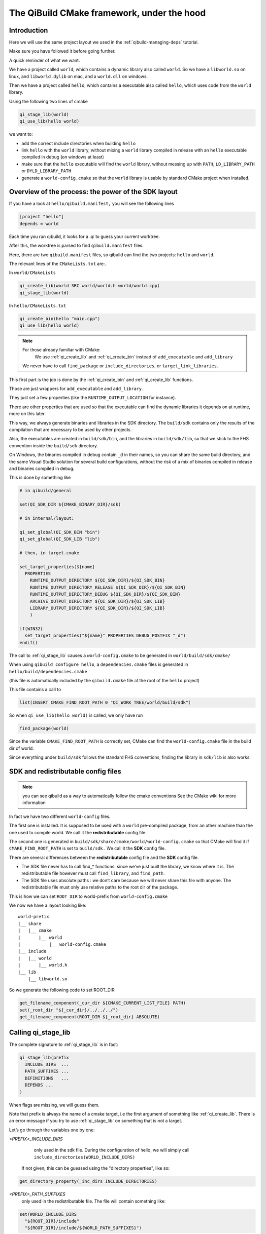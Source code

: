 The QiBuild CMake framework, under the hood
===========================================


Introduction
------------

Here we will use the same project layout we used in the
:ref:`qibuild-managing-deps` tutorial.

Make sure you have followed it before going further.

A quick reminder of what we want.

We have a project called ``world``, which contains a dynamic library also called
``world``. So we have a ``libworld.so`` on linux, and ``libworld.dylib`` on mac, and a
``world.dll`` on windows.

Then we have a project called ``hello``, which contains a executable also called
``hello``, which uses code from the ``world`` library.

Using the following two lines of cmake

.. code-block:: cmake

  qi_stage_lib(world)
  qi_use_lib(hello world)

we want to:

* add the correct include directories when building ``hello``

* link ``hello`` with the ``world`` library, without mixing a ``world`` library
  compiled in release with an ``hello`` executable compiled in debug (on windows at least)

* make sure that the ``hello`` executable will find the ``world`` library,
  without messing up with ``PATH``, ``LD_LIBRARY_PATH`` or ``DYLD_LIBRARY_PATH``

* generate a ``world-config.cmake`` so that the ``world`` library is usable by standard
  CMake project when installed.


Overview of the process: the power of the SDK layout
----------------------------------------------------

If you have a look at ``hello/qibuild.manifest,`` you will see the following lines

.. code-block:: ini

  [project "hello"]
  depends = world

Each time you run qibuild, it looks for a .qi to guess your current worktree.

After this, the worktree is parsed to find ``qibuild.manifest`` files.

Here, there are two ``qibuild.manifest`` files, so qibuild can find the two
projects: ``hello`` and ``world``.

The relevant lines of the ``CMakeLists.txt`` are:.

In ``world/CMakeLists``

.. code-block:: cmake

  qi_create_lib(world SRC world/world.h world/world.cpp)
  qi_stage_lib(world)

In ``hello/CMakeLists.txt``

.. code-block:: cmake

  qi_create_bin(hello "main.cpp")
  qi_use_lib(hello world)

.. note:: For those already familiar with CMake:
   We use :ref:`qi_create_lib` and :ref:`qi_create_bin` instead of
   ``add_executable`` and ``add_library``

  We never have to call ``find_package`` or ``include_directories``,  or
  ``target_link_libraries``.

This first part is the job is done by the :ref:`qi_create_bin` and
:ref:`qi_create_lib` functions.

Those are just wrappers for ``add_executable`` and ``add_library``.

They just set a few properties (like the ``RUNTIME_OUTPUT_LOCATION`` for instance).

There are other properties that are used so that the executable can find the
dynamic libraries it depends on at runtime, more on this later.

This way, we always generate binaries and libraries in the SDK directory. The
``build/sdk`` contains only the results of the compilation that are necessary to be
used by other projects.

Also, the executables are created in ``build/sdk/bin``, and the libraries in
``build/sdk/lib``, so that we stick to the FHS convention inside the
``build/sdk`` directory.

On Windows, the binaries compiled in debug contain ``_d`` in their names, so you
can share the same build directory, and the same Visual Studio solution for
several build configurations, without the risk of a mix of binaries compiled in
release and binaries compiled in debug.

This is done by something like

.. code-block:: cmake

  # in qibuild/general

  set(QI_SDK_DIR ${CMAKE_BINARY_DIR}/sdk)

  # in internal/layout:

  qi_set_global(QI_SDK_BIN "bin")
  qi_set_global(QI_SDK_LIB "lib")

  # then, in target.cmake

  set_target_properties(${name}
    PROPERTIES
      RUNTIME_OUTPUT_DIRECTORY ${QI_SDK_DIR}/${QI_SDK_BIN}
      RUNTIME_OUTPUT_DIRECTORY_RELEASE ${QI_SDK_DIR}/${QI_SDK_BIN}
      RUNTIME_OUTPUT_DIRECTORY_DEBUG ${QI_SDK_DIR}/${QI_SDK_BIN}
      ARCHIVE_OUTPUT_DIRECTORY ${QI_SDK_DIR}/${QI_SDK_LIB}
      LIBRARY_OUTPUT_DIRECTORY ${QI_SDK_DIR}/${QI_SDK_LIB}
      )

  if(WIN32)
    set_target_properties("${name}" PROPERTIES DEBUG_POSTFIX "_d")
  endif()

The call to :ref:`qi_stage_lib` causes a ``world-config.cmake`` to be generated in
``world/build/sdk/cmake/``

When using ``qibuild configure hello``, a ``dependencies.cmake`` files is generated in
``hello/build/dependencies.cmake``

(this file is automatically included by the ``qibuild.cmake`` file at the root
of the ``hello`` project)

This file contains a call to

.. code-block:: cmake

  list(INSERT CMAKE_FIND_ROOT_PATH 0 "QI_WORK_TREE/world/build/sdk")

So when ``qi_use_lib(hello world)`` is called, we only have run

.. code-block:: cmake

  find_package(world)

Since the variable ``CMAKE_FIND_ROOT_PATH`` is correctly set, CMake can find the
``world-config.cmake`` file in the build dir of world.

Since everything under ``build/sdk`` follows the standard FHS conventions, finding
the library in ``sdk/lib`` is also works.


SDK and redistributable config files
------------------------------------

.. note:: you can see qibuild as a way to automatically follow the cmake conventions
  See the CMake wiki for more information

In fact we have two different ``world-config`` files.

The first one is installed. It is supposed to be used with a ``world`` pre-compiled
package, from an other machine than the one used to compile world. We call it
the **redistributable** config file.

The second one is generated in ``build/sdk/share/cmake/world/world-config.cmake``
so that CMake will find it if ``CMAKE_FIND_ROOT_PATH`` is set to ``build/sdk.`` We call it
the **SDK** config file.

There are several differences between the **redistributable** config file and the
**SDK** config file.

* The SDK file never has to call find_* functions: since we’ve just built the
  library, we know where it is. The redistributable file however must call
  ``find_library``, and ``find_path``.

* The SDK file uses absolute paths : we don’t care because we will never share
  this file with anyone. The redistributable file must only use relative paths to
  the root dir of the package.

This is how we can set ``ROOT_DIR`` to world-prefix from ``world-config.cmake``

We now we have a layout looking like::

  world-prefix
  |__ share
  |   |__ cmake
  |       |__ world
  |           |__ world-config.cmake
  |__ include
  |   |__ world
  |       |__ world.h
  |__ lib
      |__ libworld.so

So we generate the following code to set ROOT_DIR

.. code-block:: cmake

  get_filename_component(_cur_dir ${CMAKE_CURRENT_LIST_FILE} PATH)
  set(_root_dir "${_cur_dir}/../../../")
  get_filename_component(ROOT_DIR ${_root_dir} ABSOLUTE)

Calling qi_stage_lib
--------------------

The complete signature to :ref:`qi_stage_lib` is in fact:


.. code-block:: cmake

  qi_stage_lib(prefix
    INCLUDE_DIRS  ...
    PATH_SUFFIXES ...
    DEFINITIONS   ...
    DEPENDS ...
  )

When flags are missing, we will guess them.

Note that prefix is always the name of a cmake target, i.e the first argument
of something like :ref:`qi_create_lib`. There is an error message if you try to use
:ref:`qi_stage_lib` on something that is not a target.

Let’s go through the variables one by one:

*<PREFIX>_INCLUDE_DIRS*
   only used in the sdk file. During the configuration of hello, we will simply
   call ``include_directories(WORLD_INCLUDE_DIRS)``

  If not given, this can be guessed using the "directory properties", like so:

.. code-block:: cmake

  get_directory_property(_inc_dirs INCLUDE_DIRECTORIES)

*<PREFIX>_PATH_SUFFIXES*
  only used in the redistributable file. The file will contain something like:

.. code-block:: cmake

  set(WORLD_INCLUDE_DIRS
    "${ROOT_DIR}/include"
    "${ROOT_DIR}/include/${WORLD_PATH_SUFFIXES}")

A few words about what this variable is for.

Let’s assume a client of the world library wants to use ``#include<world.h>``, but
``world.h`` is installed in ``world-prefix/include/world/world.h``

Other people, on the other hand, want to use ``#include<world/world.h>``.

The standard CMake way to deal with this is to call

.. code-block:: cmake

  find_path(WORLD_INCLUDE_DIR world.h PATH_SUFFIXES world)
  find_path(WORLD_INCLUDE_DIR world/world.h)

(hence the name of the variable)

This will never be guessed, because it’s too specific.

*<PREFIX>_DEFINITIONS*
  used by both config files. During the configuration of hello, we will simply
  call

.. code-block:: cmake

  set_target_properties(hello
    PROPERTIES
      COMPILE_DEFINITIONS "${WORLD_DEFINITIONS}"
  )

This will never been guessed. We could have done something like:

.. code-block:: cmake

  get_target_property(_world_defs world COMPILE_DEFINITIONS)

But most of the time you don’t have to propagate the compile flags everywhere.

*<PREFIX>_DEPENDS*
  used by both config files. If world depends on an thirdparty library (boost
  for instance), we want to make sure that whenever we use
  ``qi_use_lib(hello world)``, we also add the boost include directories.

Unless the ``world`` headers have been very carefully written, (using private
pointer implementations, forward declarations and the like), there’s a great
chance we will also need the boost headers when compiling ``hello,`` that’s why we
always propagate the dependencies by default.

This is guessed using the previous call to :ref:`qi_use_lib`. In our example, after
using ``qi_use_lib(world boost)``, ``WORLD_DEPENDS`` contains "boost".

*<PREFIX>_LIBRARIES*
  used by both config files. In this case the SDK and the redistributable
  config file do not use the same code.

In the SDK file, we use something like:

.. code-block:: cmake

  get_target_property(_world_location world LOCATION)
  set(WORLD_LIBRARIES_world_location})

In the redistributable file, we use:

.. code-block:: cmake

  find_library(world ...)
  set(WORLD_LIBRARIES ...)

Calling qi_use_lib
-------------------

So what happens when using a :ref:`qi_use_lib`?

When using ``qi_use_lib(foo bar)``, we will always call

.. code-block:: cmake

  find_package(bar)

But we have several cases here:

* We are using a ``bar-config.cmake`` that was generated by qibuild.

* We are using the custom ``bar-config.cmake`` in ``qibuild/cmake/modules``. This can
  happen because the upstream ``FindBar.cmake`` does not exist or is not usable. (For
  instance, the upstream ``FindGTest.cmake`` sets ``GTEST_BOTH_LIBRARIES,`` instead fo
  ``GTEST_LIBRARIES`` ...)

* We are using upstream’s CMake ``FindBar.cmake``.

To do this, we have to search for the `-config.cmake` files generated by QiBuild,
then fo look for upstream `Find-\*.cmake`


.. seealso::

   `CMake documentation of find_package
   <http://cmake.org/cmake/help/cmake-2-8-docs.html#command:find_package>`_

The relevant lines of code are:

.. code-block:: cmake

  find_package(${_pkg} NO_MODULE QUIET)
  find_package(${_pkg} REQUIRED)

.. note:: You can NOT specifiy optional dependencies when using qi_use_lib.

That’s because it’s hard to know from CMake wheter the foo-config.cmake file
was not found or the foo-config.cmake was found, the FOO_INCLUDE_DIRS was
found, but not the FOO_LIBRARIES). If you really want to have optional
depencies, you can do this this way:

.. code-block:: cmake

  find_package(FOO QUIET)

  if(FOO_FOUND)
    add_definitions(-DWITH_FOO)
    qi_use_lib(bar FOO)
  endif()

Managing shared libraries
-------------------------

Reminder: we want to the hello executable to find the world library when it is
run.

We have two cases to deal with:

* When we’ve just compiled the hello executable

* When we’ve made a package containing hello and world.

Linux and .so
+++++++++++++

This is by far the easiest case!

CMake already does The Right Thing when hello has just been compiled.

It just strips the RPATH during installation.

This is fixed by calling:

.. code-block:: cmake

  set_target_properties("${name}"
    PROPERTIES
      INSTALL_RPATH "\$ORIGIN/../lib"
  )

Windows and .dll
++++++++++++++++

Windows is just a bit harder. The hello.exe will be happy as soon as the
world.dll is just next to it.

Since CMake knows about the dependencies of the hello project, it is easy to
parse the list of hello dependencies, look for which of them are dynamic
libraries, and copy them next to the executable in a "post build" command.

This is achieved by running a cmake script called. post-copy-dlls.cmake. It is
was generated in the build dir of the hello and then called with correct
arguments.

More specifically, the "post-copy-dlls.cmake+ we create is always the same

Here is what it looks like

.. code-block:: cmake

  set(_to_copy)

  foreach(_dep ${PROJECT_DEPENDS})
    list(APPEND _to_copy ${_dep}_LIBRARIES)
  endforeach()

  file(COPY ${_in_dlls} DESTINATION ${QI_SDK_DIR}/${QI_SDK_LIB}/${BUILD_TYPE})

We then add a post-build rule :

.. code-block:: cmake

  add_custom_command(TARGET ${name} POST_BUILD
    COMMAND
      ${CMAKE_COMMAND}
      -DBUILD_TYPE=${CMAKE_CFG_INTDIR}
      -DPROJECT=${_U_name}
      -P ${CMAKE_BINARY_DIR}/post-copy-dlls.cmake
      ${CMAKE_BINARY_DIR}

CMAKE_CFG_INTDIR is something like $(OutDir), a variable that is expanded by
the native tool. In the case of visual studio, it’s the name of the current
build configuration.

Remember, CMake configures one sln that must be used in several build
configurations.

So for instance, we will call::

  c:\cmake\cmake.exe -DBUILD_TYPE=Debug -DPROJECT=HELLO -P hello\build\post-copy-dlls.cmake hello\build

When you run cmake -P with two arguements, the last one is the path to the cache.

This is how we can find every variable we need, like HELLO_DEPENDS and
WORLD_LIBRARIES.

The last two variables we need (PROJECT and BUILD_TYPE), are directly set on
the command line.

Nice, isn’t it?

MacOSx and .dylib
+++++++++++++++++

MacOSx is trycky. In fact we still do not have a working implementation for the
moment.

You may still need to tweak DYLD_LIBRARY_PATH from time to time.

If libworld.dylib has NOT been installed, everything works. CMake gently set
the install_name_too so that hello is able to find
/path/to/src/world/build/sdk/lib.

But, when libworld.dylib is installed, hello cannot find libworld.dylib, even
though the linker knows the full path of libworld.dylib.

(this is different from the way ld works on linux)

This is how it works today:

* We tell cmake to always set install_name to @executable_path/../lib

* In the post-build rule of hello, we look for hello dependencies, and copy the
  .dlylib, so that we can have::

    path/to/src/hello/build/sdk/bin/hello
    path/to/src/hello/build/sdk/lib/libworld.dylib

(this is exactly the same trick as for the post-copy-dlls.cmake file.)

The only problem left is with third-party libraries: we did not know what
install name tool they have chosen, nor if they used the correct linker flags....

We could try to run install_name_tool -change ... on the third party libraries,
but we have to know the original install name in order to change it :/

